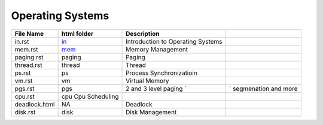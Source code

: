 Operating Systems
=================
.. csv-table::
    :header-rows: 1

    File Name,    html folder,                                                              Description
    in.rst,       `in <https://github.com/yoosofan/slide/tree/main/os/in>`_,                Introduction to Operating Systems
    mem.rst,      `mem <https://github.com/yoosofan/slide/tree/main/os/mem>`_,              Memory Management
    paging.rst,   paging,                     Paging
    thread.rst,   thread,                     Thread
    ps.rst,       ps,                         Process Synchronizatioin
    vm.rst,       vm,                         Virtual Memory
    pgs.rst,      pgs,                        2 and 3 level paging `,` segmenation and more
    cpu.rst,      cpu                         Cpu Scheduling
    deadlock.html,NA,                         Deadlock
    disk.rst,     disk,                       Disk Management
